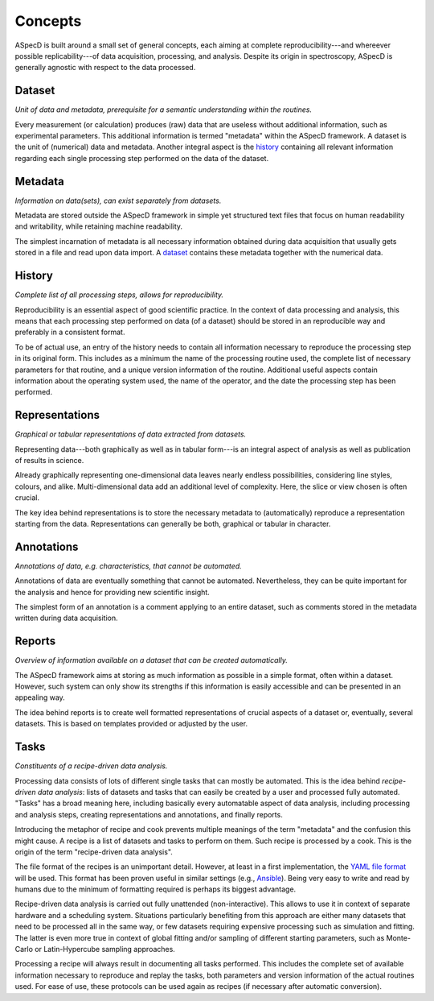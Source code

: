 ========
Concepts
========

ASpecD is built around a small set of general concepts, each aiming at complete reproducibility---and whereever possible replicability---of data acquisition, processing, and analysis. Despite its origin in spectroscopy, ASpecD is generally agnostic with respect to the data processed.


Dataset
=======

*Unit of data and metadata, prerequisite for a semantic understanding within the routines.*

Every measurement (or calculation) produces (raw) data that are useless without additional information, such as experimental parameters. This additional information is termed "metadata" within the ASpecD framework. A dataset is the unit of (numerical) data and metadata. Another integral aspect is the `history`_ containing all relevant information regarding each single processing step performed on the data of the dataset.


Metadata
========

*Information on data(sets), can exist separately from datasets.*

Metadata are stored outside the ASpecD framework in simple yet structured text files that focus on human readability and writability, while retaining machine readability.

The simplest incarnation of metadata is all necessary information obtained during data acquisition that usually gets stored in a file and read upon data import. A `dataset`_ contains these metadata together with the numerical data.


History
=======

*Complete list of all processing steps, allows for reproducibility.*

Reproducibility is an essential aspect of good scientific practice. In the context of data processing and analysis, this means that each processing step performed on data (of a dataset) should be stored in an reproducible way and preferably in a consistent format.

To be of actual use, an entry of the history needs to contain all information necessary to reproduce the processing step in its original form. This includes as a minimum the name of the processing routine used, the complete list of necessary parameters for that routine, and a unique version information of the routine. Additional useful aspects contain information about the operating system used, the name of the operator, and the date the processing step has been performed.


Representations
===============

*Graphical or tabular representations of data extracted from datasets.*

Representing data---both graphically as well as in tabular form---is an integral aspect of analysis as well as publication of results in science.

Already graphically representing one-dimensional data leaves nearly endless possibilities, considering line styles, colours, and alike. Multi-dimensional data add an additional level of complexity. Here, the slice or view chosen is often crucial.

The key idea behind representations is to store the necessary metadata to (automatically) reproduce a representation starting from the data. Representations can generally be both, graphical or tabular in character.


Annotations
===========

*Annotations of data, e.g. characteristics, that cannot be automated.*

Annotations of data are eventually something that cannot be automated. Nevertheless, they can be quite important for the analysis and hence for providing new scientific insight.

The simplest form of an annotation is a comment applying to an entire dataset, such as comments stored in the metadata written during data acquisition.


Reports
=======

*Overview of information available on a dataset that can be created automatically.*

The ASpecD framework aims at storing as much information as possible in a simple format, often within a dataset. However, such system can only show its strengths if this information is easily accessible and can be presented in an appealing way.

The idea behind reports is to create well formatted representations of crucial aspects of a dataset or, eventually, several datasets. This is based on templates provided or adjusted by the user.


Tasks
=====

*Constituents of a recipe-driven data analysis.*

Processing data consists of lots of different single tasks that can mostly be automated. This is the idea behind *recipe-driven data analysis*: lists of datasets and tasks that can easily be created by a user and processed fully automated. "Tasks" has a broad meaning here, including basically every automatable aspect of data analysis, including processing and analysis steps, creating representations and annotations, and finally reports.

Introducing the metaphor of recipe and cook prevents multiple meanings of the term "metadata" and the confusion this might cause. A recipe is a list of datasets and tasks to perform on them. Such recipe is processed by a cook. This is the origin of the term "recipe-driven data analysis".

The file format of the recipes is an unimportant detail. However, at least in a first implementation, the `YAML file format <https://yaml.org/>`_ will be used. This format has been proven useful in similar settings (e.g., `Ansible <https://www.ansible.com/>`_). Being very easy to write and read by humans due to the minimum of formatting required is perhaps its biggest advantage.

Recipe-driven data analysis is carried out fully unattended (non-interactive). This allows to use it in context of separate hardware and a scheduling system. Situations particularly benefiting from this approach are either many datasets that need to be processed all in the same way, or few datasets requiring expensive processing such as simulation and fitting. The latter is even more true in context of global fitting and/or sampling of different starting parameters, such as Monte-Carlo or Latin-Hypercube sampling approaches.

Processing a recipe will always result in documenting all tasks performed. This includes the complete set of available information necessary to reproduce and replay the tasks, both parameters and version information of the actual routines used. For ease of use, these protocols can be used again as recipes (if necessary after automatic conversion).
